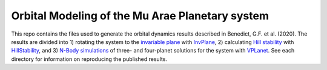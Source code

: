 Orbital Modeling of the Mu Arae Planetary system
============

This repo contains the files used to generate the orbital dynamics results described in Benedict, G.F. et al. (2020). The results are divided into 1) rotating the system to the `invariable plane <InvPlane>`_ with `InvPlane <https://github.com/RoryBarnes/InvPlane>`_, 2) calculating `Hill stability <HillStability>`_ with `HillStability <https://github.com/RoryBarnes/HillStability>`_, and 3) `N-Body simulations <NBody>`_ of three- and four-planet solutions for the system with `VPLanet <https://github.com/VirtualPlanetaryLaboratory/vplanet>`_. See each directory for information on reproducing the published results.
